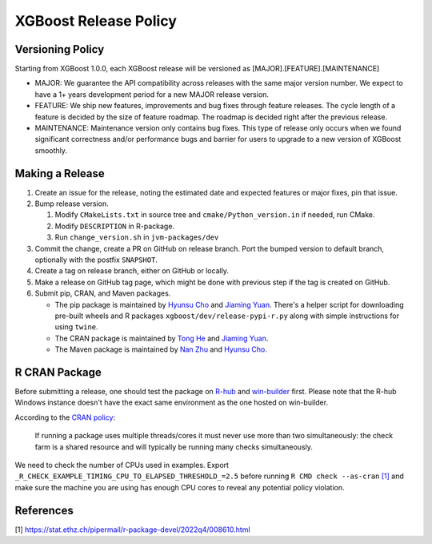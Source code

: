 .. _release:

XGBoost Release Policy
=======================

Versioning Policy
-----------------

Starting from XGBoost 1.0.0, each XGBoost release will be versioned as [MAJOR].[FEATURE].[MAINTENANCE]

* MAJOR: We guarantee the API compatibility across releases with the same major version number. We expect to have a 1+ years development period for a new MAJOR release version.
* FEATURE: We ship new features, improvements and bug fixes through feature releases. The cycle length of a feature is decided by the size of feature roadmap. The roadmap is decided right after the previous release.
* MAINTENANCE: Maintenance version only contains bug fixes. This type of release only occurs when we found significant correctness and/or performance bugs and barrier for users to upgrade to a new version of XGBoost smoothly.


Making a Release
-----------------

1. Create an issue for the release, noting the estimated date and expected features or major fixes, pin that issue.
2. Bump release version.

   1. Modify ``CMakeLists.txt`` in source tree and ``cmake/Python_version.in`` if needed, run CMake.

   2. Modify ``DESCRIPTION`` in R-package.

   3. Run ``change_version.sh`` in ``jvm-packages/dev``

3. Commit the change, create a PR on GitHub on release branch.  Port the bumped version to default branch, optionally with the postfix ``SNAPSHOT``.
4. Create a tag on release branch, either on GitHub or locally.
5. Make a release on GitHub tag page, which might be done with previous step if the tag is created on GitHub.
6. Submit pip, CRAN, and Maven packages.

   + The pip package is maintained by `Hyunsu Cho <https://github.com/hcho3>`__ and `Jiaming Yuan <https://github.com/trivialfis>`__.  There's a helper script for downloading pre-built wheels and R packages ``xgboost/dev/release-pypi-r.py`` along with simple instructions for using ``twine``.

   + The CRAN package is maintained by `Tong He <https://github.com/hetong007>`_ and `Jiaming Yuan <https://github.com/trivialfis>`__.

   + The Maven package is maintained by `Nan Zhu <https://github.com/CodingCat>`_ and `Hyunsu Cho <https://github.com/hcho3>`_.


R CRAN Package
--------------
Before submitting a release, one should test the package on `R-hub <https://builder.r-hub.io/>`__ and `win-builder <https://win-builder.r-project.org/>`__ first.  Please note that the R-hub Windows instance doesn't have the exact same environment as the one hosted on win-builder.

According to the `CRAN policy <https://cran.r-project.org/web/packages/policies.html>`__:

    If running a package uses multiple threads/cores it must never use more than two simultaneously: the check farm is a shared resource and will typically be running many checks simultaneously.

We need to check the number of CPUs used in examples. Export ``_R_CHECK_EXAMPLE_TIMING_CPU_TO_ELAPSED_THRESHOLD_=2.5`` before running ``R CMD check --as-cran`` `[1] <#references>`__ and make sure the machine you are using has enough CPU cores to reveal any potential policy violation.

References
----------

[1] https://stat.ethz.ch/pipermail/r-package-devel/2022q4/008610.html
